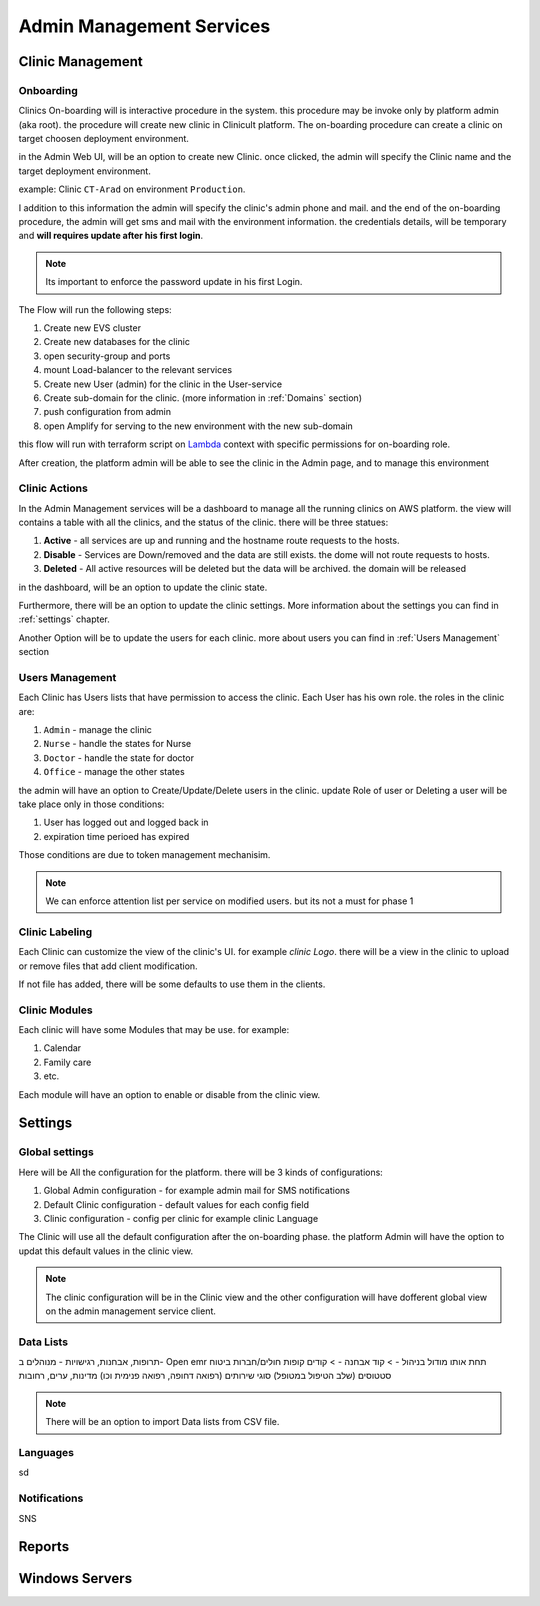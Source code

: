 #############
Admin Management Services 
#############


******************
Clinic Management
******************

Onboarding
==================
Clinics On-boarding will is interactive procedure in the system. this procedure may be invoke only by platform admin (aka root).
the procedure will create new clinic in Clinicult platform. 
The on-boarding procedure can create a clinic on target choosen deployment environment. 

in the Admin Web UI, will be an option to create new Clinic. once clicked, the admin will specify the Clinic name and the target deployment environment.

example: Clinic ``CT-Arad`` on environment ``Production``.

I addition to this information the admin will specify the clinic's admin phone and mail. and the end of the on-boarding procedure, the admin will get sms and mail with the environment information. the credentials details, will be temporary and **will requires update after his first login**.


.. note::

    Its important to enforce the password update in his first Login.


The Flow will run the following steps:

#. Create new EVS cluster
#. Create new databases for the clinic
#. open security-group and ports
#. mount Load-balancer to the relevant services
#. Create new User (admin) for the clinic in the User-service
#. Create sub-domain for the clinic. (more information in :ref:`Domains` section)
#. push configuration from admin
#. open Amplify for serving to the new environment with the new sub-domain

this flow will run with terraform script on `Lambda <https://aws.amazon.com/lambda/>`_ context with specific permissions for on-boarding role.

After creation, the platform admin will be able to see the clinic in the Admin page, and to manage this environment



Clinic Actions
==================
In the Admin Management services will be a dashboard to manage all the running clinics on AWS platform.
the view will contains a table with all the clinics, and the status of the clinic. there will be three statues:

#. **Active** - all services are up and running and the hostname route requests to the hosts.
#. **Disable** - Services are Down/removed and the data are still exists. the dome will not route requests to hosts.
#. **Deleted** - All active resources will be deleted but the data will be archived. the domain will be released

in the dashboard, will be an option to update the clinic state.

Furthermore, there will be an option to update the clinic settings. More information about the settings you can find in :ref:`settings` chapter.

Another Option will be to update the users for each clinic. more about users you can find in :ref:`Users Management` section


Users Management
==================
Each Clinic has Users lists that have permission to access the clinic. Each User has his own role. the roles in the clinic are:

#. ``Admin`` - manage the clinic
#. ``Nurse`` - handle the states for Nurse
#. ``Doctor`` - handle the state for doctor
#. ``Office`` - manage the other states

the admin will have an option to Create/Update/Delete users in the clinic. update Role of user or Deleting a user will be take place only in those conditions:

#. User has logged out and logged back in
#. expiration time perioed has expired

Those conditions are due to token management mechanisim. 


.. note::

    We can enforce attention list per service on modified users. but its not a must for phase 1



Clinic Labeling
==================
Each Clinic can customize the view of the clinic's UI. for example `clinic Logo`. 
there will be a view in the clinic to upload or remove files that add client modification.

If not file has added, there will be some defaults to use them in the clients.



Clinic Modules
==================
Each clinic will have some Modules that may be use. for example:

#. Calendar
#. Family care
#. etc.

Each module will have an option to enable or disable from the clinic view.


******************
Settings
******************
Global settings
==================
Here will be All the configuration for the platform. there will be 3 kinds of configurations:

#. Global Admin configuration - for example admin mail for SMS notifications
#. Default Clinic configuration - default values for each config field
#. Clinic configuration - config per clinic for example clinic Language

The Clinic will use all the default configuration after the on-boarding phase. the platform Admin will have the option to updat this default values in the clinic view.

.. note::

    The clinic configuration will be in the Clinic view and the other configuration will have dofferent global view on the admin management service client.



Data Lists
==================
תרופות, אבחנות, רגישויות - מנוהלים ב- Open emr תחת אותו מודול בניהול - > קוד אבחנה - > קודים
קופות חולים/חברות ביטוח
סטטוסים (שלב הטיפול במטופל)
סוגי שירותים (רפואה דחופה, רפואה פנימית וכו)
מדינות, ערים, רחובות

.. note::

    There will be an option to import Data lists from CSV file.
 


Languages
==================
sd


Notifications
==================
SNS

******************
Reports
******************

******************
Windows Servers
******************
